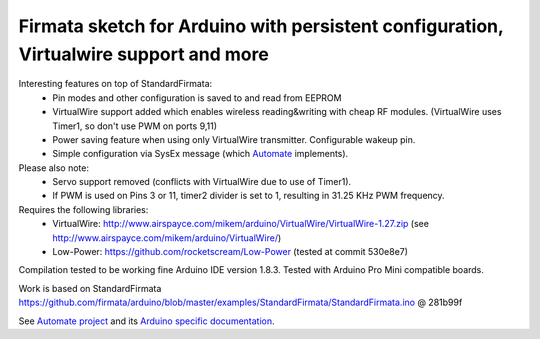 Firmata sketch for Arduino with persistent configuration, Virtualwire support and more
======================================================================================

Interesting features on top of StandardFirmata:
 - Pin modes and other configuration is saved to and read from EEPROM
 - VirtualWire support added which enables wireless reading&writing with cheap RF modules. 
   (VirtualWire uses Timer1, so don't use PWM on ports 9,11) 
 - Power saving feature when using only VirtualWire transmitter. 
   Configurable wakeup pin.
 - Simple configuration via SysEx message 
   (which `Automate <https://github.com/tuomas2/automate>`_ implements).

Please also note:
 - Servo support removed (conflicts with VirtualWire due to use of Timer1).
 - If PWM is used on Pins 3 or 11, timer2 divider is set to 1, resulting in 31.25 KHz PWM frequency. 

Requires the following libraries:
 - VirtualWire: http://www.airspayce.com/mikem/arduino/VirtualWire/VirtualWire-1.27.zip 
   (see http://www.airspayce.com/mikem/arduino/VirtualWire/)
 - Low-Power: https://github.com/rocketscream/Low-Power (tested at commit 530e8e7)

Compilation tested to be working fine Arduino IDE version 1.8.3. Tested with Arduino Pro Mini compatible boards.

Work is based on StandardFirmata 
https://github.com/firmata/arduino/blob/master/examples/StandardFirmata/StandardFirmata.ino @ 281b99f  

See `Automate project <https://github.com/tuomas2/automate>`_ and 
its `Arduino specific documentation <http://python-automate.readthedocs.io/en/latest/official_extensions/arduino.html>`_.

